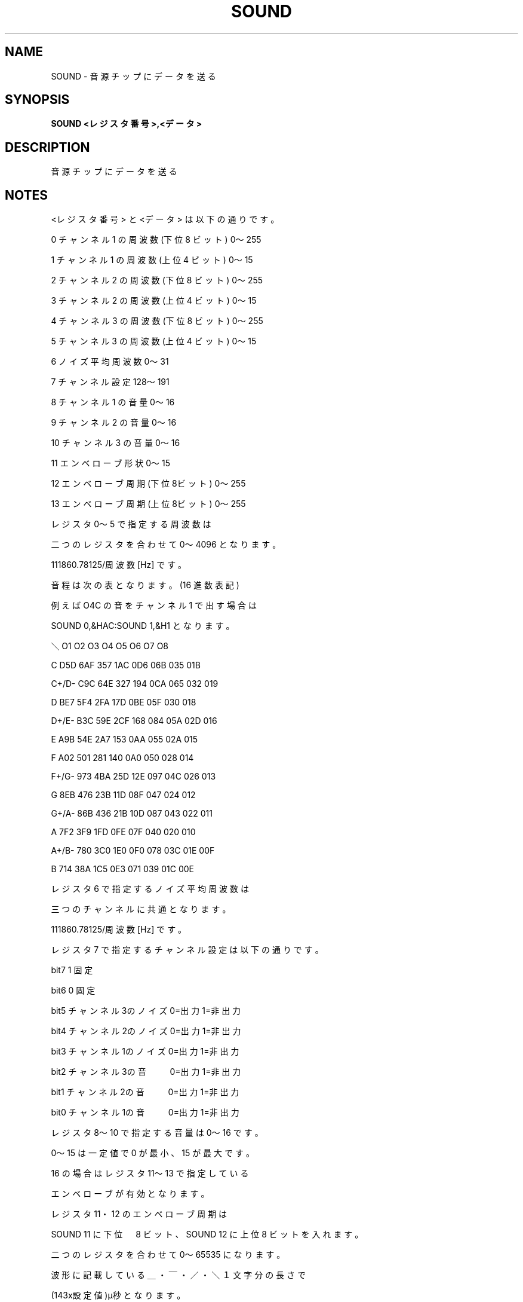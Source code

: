 .TH "SOUND" "1" "2025-05-29" "MSX-BASIC" "User Commands"
.SH NAME
SOUND \- 音源チップにデータを送る

.SH SYNOPSIS
.B SOUND <レジスタ番号>,<データ>

.SH DESCRIPTION
.PP
音源チップにデータを送る

.SH NOTES
.PP
.PP
<レジスタ番号> と <データ> は以下の通りです。
.PP
     0 チャンネル 1 の周波数 (下位 8 ビット) 0～255
.PP
     1 チャンネル 1 の周波数 (上位 4 ビット) 0～15
.PP
     2 チャンネル 2 の周波数 (下位 8 ビット) 0～255
.PP
     3 チャンネル 2 の周波数 (上位 4 ビット) 0～15
.PP
     4 チャンネル 3 の周波数 (下位 8 ビット) 0～255
.PP
     5 チャンネル 3 の周波数 (上位 4 ビット) 0～15
.PP
     6 ノイズ平均周波数 0～31
.PP
     7 チャンネル設定 128～191
.PP
     8 チャンネル 1 の音量 0～16
.PP
     9 チャンネル 2 の音量 0～16
.PP
    10 チャンネル 3 の音量 0～16
.PP
    11 エンベローブ形状 0～15
.PP
    12 エンベローブ周期 (下位8ビット) 0～255
.PP
    13 エンベローブ周期 (上位8ビット) 0～255
.PP
レジスタ 0～5 で指定する周波数は
.PP
二つのレジスタを合わせて 0～4096 となります。
.PP
111860.78125/周波数[Hz] です。
.PP
音程は次の表となります。(16 進数表記)
.PP
例えば O4C の音をチャンネル 1 で出す場合は
.PP
SOUND 0,&HAC:SOUND 1,&H1 となります。
.PP
     ＼   O1  O2  O3  O4  O5  O6  O7  O8
.PP
      C   D5D 6AF 357 1AC 0D6 06B 035 01B
.PP
    C+/D- C9C 64E 327 194 0CA 065 032 019
.PP
      D   BE7 5F4 2FA 17D 0BE 05F 030 018
.PP
    D+/E- B3C 59E 2CF 168 084 05A 02D 016
.PP
      E   A9B 54E 2A7 153 0AA 055 02A 015
.PP
      F   A02 501 281 140 0A0 050 028 014
.PP
    F+/G- 973 4BA 25D 12E 097 04C 026 013
.PP
      G   8EB 476 23B 11D 08F 047 024 012
.PP
    G+/A- 86B 436 21B 10D 087 043 022 011
.PP
      A   7F2 3F9 1FD 0FE 07F 040 020 010
.PP
    A+/B- 780 3C0 1E0 0F0 078 03C 01E 00F
.PP
      B   714 38A 1C5 0E3 071 039 01C 00E
.PP
レジスタ 6 で指定するノイズ平均周波数は
.PP
三つのチャンネルに共通となります。
.PP
111860.78125/周波数[Hz] です。
.PP
レジスタ 7 で指定するチャンネル設定は以下の通りです。
.PP
    bit7 1 固定
.PP
    bit6 0 固定
.PP
    bit5 チャンネル3のノイズ 0=出力 1=非出力
.PP
    bit4 チャンネル2のノイズ 0=出力 1=非出力
.PP
    bit3 チャンネル1のノイズ 0=出力 1=非出力
.PP
    bit2 チャンネル3の音　　 0=出力 1=非出力
.PP
    bit1 チャンネル2の音　　 0=出力 1=非出力
.PP
    bit0 チャンネル1の音　　 0=出力 1=非出力
.PP
レジスタ 8～10 で指定する音量は 0～16 です。
.PP
0～15 は一定値で 0 が最小、15 が最大です。
.PP
16 の場合はレジスタ 11～13 で指定している
.PP
エンベローブが有効となります。
.PP
レジスタ 11・12 のエンベローブ周期は
.PP
SOUND 11 に下位　8 ビット、SOUND 12 に上位 8 ビットを入れます。
.PP
二つのレジスタを合わせて 0～65535 になります。
.PP
波形に記載している ＿・￣・／・＼ １文字分の長さで
.PP
 (143x設定値)μ秒 となります。
.PP
レジスタ 13 のエンベローブ形状は
.PP
音の変化の波形を指定します。以下の通りです。
.PP
    ￣ = V15　＿ = V0　／ = V0→V15　＼ V0→V15
.PP
     0 ＼＿＿＿＿＿＿＿
.PP
     1 ＼＿＿＿＿＿＿＿
.PP
     2 ＼＿＿＿＿＿＿＿
.PP
     3 ＼＿＿＿＿＿＿＿
.PP
     4 ／＿＿＿＿＿＿＿
.PP
     5 ／＿＿＿＿＿＿＿
.PP
     6 ／＿＿＿＿＿＿＿
.PP
     7 ／＿＿＿＿＿＿＿
.PP
     8 ＼＼＼＼＼＼＼＼
.PP
     9 ＼＿＿＿＿＿＿＿
.PP
    10 ＼／＼／＼／＼／
.PP
    11 ＼￣￣￣￣￣￣￣
.PP
    12 ／／／／／／／／
.PP
    13 ／￣￣￣￣￣￣￣
.PP
    14 ／＼／＼／＼／＼
.PP
    15 ／＿＿＿＿＿＿＿